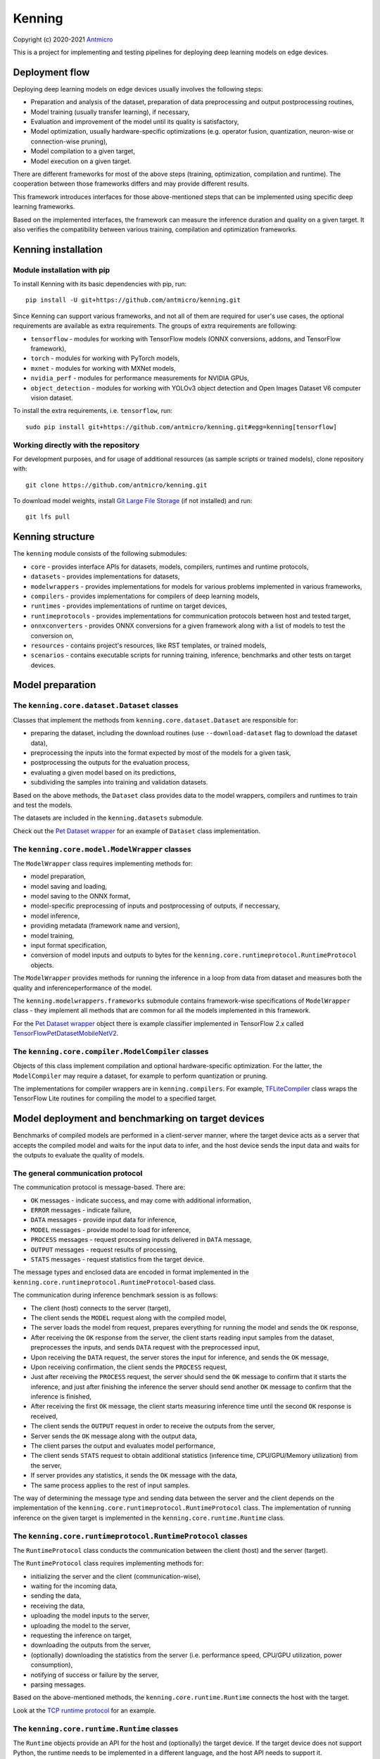 Kenning
=======

Copyright (c) 2020-2021 `Antmicro <https://www.antmicro.com>`_

.. image:: img/kenninglogo.png

This is a project for implementing and testing pipelines for deploying deep learning models on edge devices.

Deployment flow
---------------

Deploying deep learning models on edge devices usually involves the following steps:

* Preparation and analysis of the dataset, preparation of data preprocessing and output postprocessing routines,
* Model training (usually transfer learning), if necessary,
* Evaluation and improvement of the model until its quality is satisfactory,
* Model optimization, usually hardware-specific optimizations (e.g. operator fusion, quantization, neuron-wise or connection-wise pruning),
* Model compilation to a given target,
* Model execution on a given target.

There are different frameworks for most of the above steps (training, optimization, compilation and runtime). 
The cooperation between those frameworks differs and may provide different results.

This framework introduces interfaces for those above-mentioned steps that can be implemented using specific deep learning frameworks.

Based on the implemented interfaces, the framework can measure the inference duration and quality on a given target.
It also verifies the compatibility between various training, compilation and optimization frameworks.

Kenning installation
--------------------

Module installation with pip
~~~~~~~~~~~~~~~~~~~~~~~~~~~~

To install Kenning with its basic dependencies with pip, run::

    pip install -U git+https://github.com/antmicro/kenning.git

Since Kenning can support various frameworks, and not all of them are required for user's use cases, the optional requirements are available as extra requirements.
The groups of extra requirements are following:

* ``tensorflow`` - modules for working with TensorFlow models (ONNX conversions, addons, and TensorFlow framework),
* ``torch`` - modules for working with PyTorch models,
* ``mxnet`` - modules for working with MXNet models,
* ``nvidia_perf`` - modules for performance measurements for NVIDIA GPUs,
* ``object_detection`` - modules for working with YOLOv3 object detection and Open Images Dataset V6 computer vision dataset.

To install the extra requirements, i.e. ``tensorflow``, run::

    sudo pip install git+https://github.com/antmicro/kenning.git#egg=kenning[tensorflow]

Working directly with the repository
~~~~~~~~~~~~~~~~~~~~~~~~~~~~~~~~~~~~

For development purposes, and for usage of additional resources (as sample scripts or trained models), clone repository with::

    git clone https://github.com/antmicro/kenning.git

To download model weights, install `Git Large File Storage <https://git-lfs.github.com>`_ (if not installed) and run::

    git lfs pull

Kenning structure
-----------------

The ``kenning`` module consists of the following submodules:

* ``core`` - provides interface APIs for datasets, models, compilers, runtimes and runtime protocols,
* ``datasets`` - provides implementations for datasets,
* ``modelwrappers`` - provides implementations for models for various problems implemented in various frameworks,
* ``compilers`` - provides implementations for compilers of deep learning models,
* ``runtimes`` - provides implementations of runtime on target devices,
* ``runtimeprotocols`` - provides implementations for communication protocols between host and tested target,
* ``onnxconverters`` - provides ONNX conversions for a given framework along with a list of models to test the conversion on,
* ``resources`` - contains project's resources, like RST templates, or trained models,
* ``scenarios`` - contains executable scripts for running training, inference, benchmarks and other tests on target devices.

Model preparation
-----------------

The ``kenning.core.dataset.Dataset`` classes
~~~~~~~~~~~~~~~~~~~~~~~~~~~~~~~~~~~~~~~~~~~~

Classes that implement the methods from ``kenning.core.dataset.Dataset`` are responsible for:

* preparing the dataset, including the download routines (use ``--download-dataset`` flag to download the dataset data),
* preprocessing the inputs into the format expected by most of the models for a given task,
* postprocessing the outputs for the evaluation process,
* evaluating a given model based on its predictions,
* subdividing the samples into training and validation datasets.

Based on the above methods, the ``Dataset`` class provides data to the model wrappers, compilers and runtimes to train and test the models.

The datasets are included in the ``kenning.datasets`` submodule.

Check out the `Pet Dataset wrapper <https://github.com/antmicro/kenning/blob/master/kenning/datasets/pet_dataset.py>`_ for an example of ``Dataset`` class implementation.

The ``kenning.core.model.ModelWrapper`` classes
~~~~~~~~~~~~~~~~~~~~~~~~~~~~~~~~~~~~~~~~~~~~~~~

The ``ModelWrapper`` class requires implementing methods for:

* model preparation,
* model saving and loading,
* model saving to the ONNX format,
* model-specific preprocessing of inputs and postprocessing of outputs, if neccessary,
* model inference,
* providing metadata (framework name and version),
* model training,
* input format specification,
* conversion of model inputs and outputs to bytes for the ``kenning.core.runtimeprotocol.RuntimeProtocol`` objects.

The ``ModelWrapper`` provides methods for running the inference in a loop from data from dataset and measures both the quality and inferenceperformance of the model.

The ``kenning.modelwrappers.frameworks`` submodule contains framework-wise specifications of ``ModelWrapper`` class - they implement all methods that are common for all the models implemented in this framework.

For the `Pet Dataset wrapper`_ object there is example classifier implemented in TensorFlow 2.x called `TensorFlowPetDatasetMobileNetV2 <https://github.com/antmicro/kenning/blob/master/kenning/modelwrappers/classification/tensorflow_pet_dataset.py>`_.

The ``kenning.core.compiler.ModelCompiler`` classes
~~~~~~~~~~~~~~~~~~~~~~~~~~~~~~~~~~~~~~~~~~~~~~~~~~~

Objects of this class implement compilation and optional hardware-specific optimization.
For the latter, the ``ModelCompiler`` may require a dataset, for example to perform quantization or pruning.

The implementations for compiler wrappers are in ``kenning.compilers``.
For example, `TFLiteCompiler <https://github.com/antmicro/kenning/blob/master/kenning/compilers/tflite.py>`_ class wraps the TensorFlow Lite routines for compiling the model to a specified target.

Model deployment and benchmarking on target devices
---------------------------------------------------

Benchmarks of compiled models are performed in a client-server manner, where the target device acts as a server that accepts the compiled model and waits for the input data to infer, and the host device sends the input data and waits for the outputs to evaluate the quality of models.

The general communication protocol
~~~~~~~~~~~~~~~~~~~~~~~~~~~~~~~~~~

The communication protocol is message-based.
There are:

* ``OK`` messages - indicate success, and may come with additional information,
* ``ERROR`` messages - indicate failure,
* ``DATA`` messages - provide input data for inference,
* ``MODEL`` messages - provide model to load for inference,
* ``PROCESS`` messages - request processing inputs delivered in ``DATA`` message,
* ``OUTPUT`` messages - request results of processing,
* ``STATS`` messages - request statistics from the target device.

The message types and enclosed data are encoded in format implemented in the ``kenning.core.runtimeprotocol.RuntimeProtocol``-based class.

The communication during inference benchmark session is as follows:

* The client (host) connects to the server (target),
* The client sends the ``MODEL`` request along with the compiled model,
* The server loads the model from request, prepares everything for running the model and sends the ``OK`` response,
* After receiving the ``OK`` response from the server, the client starts reading input samples from the dataset, preprocesses the inputs, and sends ``DATA`` request with the preprocessed input,
* Upon receiving the ``DATA`` request, the server stores the input for inference, and sends the ``OK`` message,
* Upon receiving confirmation, the client sends the ``PROCESS`` request,
* Just after receiving the ``PROCESS`` request, the server should send the ``OK`` message to confirm that it starts the inference, and just after finishing the inference the server should send another ``OK`` message to confirm that the inference is finished,
* After receiving the first ``OK`` message, the client starts measuring inference time until the second ``OK`` response is received,
* The client sends the ``OUTPUT`` request in order to receive the outputs from the server,
* Server sends the ``OK`` message along with the output data,
* The client parses the output and evaluates model performance,
* The client sends ``STATS`` request to obtain additional statistics (inference time, CPU/GPU/Memory utilization) from the server,
* If server provides any statistics, it sends the ``OK`` message with the data,
* The same process applies to the rest of input samples.

The way of determining the message type and sending data between the server and the client depends on the implementation of the ``kenning.core.runtimeprotocol.RuntimeProtocol`` class.
The implementation of running inference on the given target is implemented in the ``kenning.core.runtime.Runtime`` class.

The ``kenning.core.runtimeprotocol.RuntimeProtocol`` classes
~~~~~~~~~~~~~~~~~~~~~~~~~~~~~~~~~~~~~~~~~~~~~~~~~~~~~~~~~~~~

The ``RuntimeProtocol`` class conducts the communication between the client (host) and the server (target).

The ``RuntimeProtocol`` class requires implementing methods for:

* initializing the server and the client (communication-wise),
* waiting for the incoming data,
* sending the data,
* receiving the data,
* uploading the model inputs to the server,
* uploading the model to the server,
* requesting the inference on target,
* downloading the outputs from the server,
* (optionally) downloading the statistics from the server (i.e. performance speed, CPU/GPU utilization, power consumption),
* notifying of success or failure by the server,
* parsing messages.

Based on the above-mentioned methods, the ``kenning.core.runtime.Runtime`` connects the host with the target.

Look at the `TCP runtime protocol <https://github.com/antmicro/kenning/blob/master/kenning/runtimeprotocols/network.py>`_ for an example.

The ``kenning.core.runtime.Runtime`` classes
~~~~~~~~~~~~~~~~~~~~~~~~~~~~~~~~~~~~~~~~~~~~

The ``Runtime`` objects provide an API for the host and (optionally) the target device.
If the target device does not support Python, the runtime needs to be implemented in a different language, and the host API needs to support it.

The client (host) side of the ``Runtime`` class utilizes the methods from ``Dataset``, ``ModelWrapper`` and ``RuntimeProtocol`` classes to run inference on the target device.
The server (target) side of the ``Runtime`` class requires implementing methods for:

* loading model delivered by the client,
* preparing inputs delivered by the client,
* running inference,
* preparing outputs to be delivered to the client,
* (optionally) sending inference statistics.

Look at the `TVM runtime <https://github.com/antmicro/kenning/blob/master/kenning/runtimes/tvm.py>`_ for an example.

ONNX conversion
---------------

Most of the frameworks for training, compiling and optimizing deep learning algorithms support ONNX format.
It allows conversion of models from one representation to another.

The ONNX API and format is constantly evolving, and there are more and more operators in new state-of-the-art models that need to be supported.

The ``kenning.core.onnxconversion.ONNXConversion`` class provides an API for writing compatibility tests between ONNX and deep learning frameworks.

It requires implementing:

* method for importing ONNX model for a given framework,
* method for exporting ONNX model from a given framework,
* list of models implemented in a given framework, where each model will be exported to ONNX, and then imported back to the framework.

The ``ONNXConversion`` class implements a method for converting the models.
It catches exceptions and any issues in the import/export methods, and provides the report on conversion status per model.

Look at the `TensorFlowONNXConversion class <https://github.com/antmicro/kenning/blob/master/kenning/onnxconverters/tensorflow.py>`_ for an example of API usage.

Running the benchmarks
----------------------

All executable Python scripts are available in the ``kenning.scenarios`` submodule.

Running model training on host
~~~~~~~~~~~~~~~~~~~~~~~~~~~~~~

The ``kenning.scenarios.model_training`` script is run as follows::

    python -m kenning.scenarios.model_training \
        kenning.modelwrappers.classification.tensorflow_pet_dataset.TensorFlowPetDatasetMobileNetV2 \
        kenning.datasets.pet_dataset.PetDataset \
        --logdir build/logs \
        --dataset-root build/pet-dataset \
        --model-path build/trained-model.h5 \
        --batch-size 32 \
        --learning-rate 0.0001 \
        --num-epochs 50

By default, ``kenning.scenarios.model_training`` script requires two classes:

* ``ModelWrapper``-based class that describes model architecture and provides training routines,
* ``Dataset``-based class that provides training data for the model.

The remaining arguments are provided by the ``form_argparse`` class methods in each class, and may be different based on selected dataset and model.
In order to get full help for the training scenario for the above case, run::

    python -m kenning.scenarios.model_training \
        kenning.modelwrappers.classification.tensorflow_pet_dataset.TensorFlowPetDatasetMobileNetV2 \
        kenning.datasets.pet_dataset.PetDataset \
        -h

This will load all the available arguments for a given model and dataset.

The arguments in the above command are:

* ``--logdir`` - path to the directory where logs will be stored (this directory may be an argument for the TensorBoard software),
* ``--dataset-root`` - path to the dataset directory, required by the ``Dataset``-based class,
* ``--model-path`` - path where the trained model will be saved,
* ``--batch-size`` - training batch size,
* ``--learning-rate`` - training learning rate,
* ``--num-epochs`` - number of epochs.

If the dataset files are not present, use ``--download-dataset`` flag in order to let the Dataset API download the data.

Benchmarking trained model on host
~~~~~~~~~~~~~~~~~~~~~~~~~~~~~~~~~~

The ``kenning.scenarios.inference_performance`` script runs the model using the deep learning framework used for training on a host device.
It runs the inference on a given dataset, computes model quality metrics and performance metrics.
The results from the script can be used as a reference point for benchmarking of the compiled models on target devices.

The example usage of the script is as follows::

    python -m kenning.scenarios.inference_performance \
        kenning.modelwrappers.classification.tensorflow_pet_dataset.TensorFlowPetDatasetMobileNetV2 \
        kenning.datasets.pet_dataset.PetDataset \
        build/result.json \
        --model-path kenning/resources/models/classification/tensorflow_pet_dataset_mobilenetv2.h5 \
        --dataset-root build/pet-dataset

The obligatory arguments for the script are:

* ``ModelWrapper``-based class that implements the model loading, I/O processing and inference method,
* ``Dataset``-based class that implements fetching of data samples and evaluation of the model,
* ``build/result.json``, which is the path to the output JSON file with benchmark results.

The remaining parameters are specific to the ``ModelWrapper``-based class and ``Dataset``-based class.

Testing ONNX conversions
~~~~~~~~~~~~~~~~~~~~~~~~

The ``kenning.scenarios.onnx_conversion`` runs as follows::

    python -m kenning.scenarios.onnx_conversion \
        build/models-directory \
        build/onnx-support.rst \
        --converters-list \
            kenning.onnxconverters.pytorch.PyTorchONNXConversion \
            kenning.onnxconverters.tensorflow.TensorFlowONNXConversion \
            kenning.onnxconverters.mxnet.MXNetONNXConversion

The first argument is the directory, where the generated ONNX models will be stored.
The second argument is the RST file with import/export support table for each model for each framework.
The third argument is the list of ``ONNXConversion`` classes implementing list of models, import method and export method.

.. _compilation-and-deployment:

Running compilation and deployment of models on target hardware
~~~~~~~~~~~~~~~~~~~~~~~~~~~~~~~~~~~~~~~~~~~~~~~~~~~~~~~~~~~~~~~

There are two scripts - ``kenning.scenarios.inference_tester`` and ``kenning.scenarios.inference_server``.

The example call for the first script is following::

    python -m kenning.scenarios.inference_tester \
        kenning.modelwrappers.classification.tensorflow_pet_dataset.TensorFlowPetDatasetMobileNetV2 \
        kenning.compilers.tflite.TFLiteCompiler \
        kenning.runtimes.tflite.TFLiteRuntime \
        kenning.datasets.pet_dataset.PetDataset \
        ./build/google-coral-devboard-tflite-tensorflow.json \
        --protocol-cls kenning.runtimeprotocols.network.NetworkProtocol \
        --model-path ./kenning/resources/models/classification/tensorflow_pet_dataset_mobilenetv2.h5 \
        --model-framework keras \
        --target "edgetpu" \
        --compiled-model-path build/compiled-model.tflite \
        --inference-input-type int8 \
        --inference-output-type int8 \
        --host 192.168.188.35 \
        --port 12345 \
        --packet-size 32768 \
        --save-model-path /home/mendel/compiled-model.tflite \
        --dataset-root build/pet-dataset \
        --inference-batch-size 1 \
        --verbosity INFO

The script requires:

* ``ModelWrapper``-based class that implements model loading, I/O processing and optionally model conversion to ONNX format,
* ``ModelCompiler``-based class for compiling the model for a given target,
* ``Runtime``-based class that implements data processing and the inference method for the compiled model on the target hardware,
* ``Dataset``-based class that implements fetching of data samples and evaluation of the model,
* ``./build/google-coral-devboard-tflite-tensorflow.json``, which is the path to the output JSON file with performance and quality metrics.

In case of running inference on remote edge device, the ``--protocol-cls RuntimeProtocol`` also needs to be provided in order to provide communication protocol between the host and the target.
If ``--protocol-cls`` is not provided, the ``inference_tester`` will run inference on the host machine (which is useful for testing and comparison).

The remaining arguments come from the above-mentioned classes.
Their meaning is following:

* ``--model-path`` (``TensorFlowPetDatasetMobileNetV2`` argument) is the path to the trained model that will be compiled and executed on the target hardware,
* ``--model-framework`` (``TFLiteCompiler`` argument) tells the compiler what is the format of the file with the saved model (it tells which backend to use for parsing the model by the compiler),
* ``--target`` (``TFLiteCompiler`` argument) is the name of the target hardware for which the compiler generates optimized binaries,
* ``--compiled-model-path`` (``TFLiteCompiler`` argument) is the path where the compiled model will be stored on host,
* ``--inference-input-type`` (``TFLiteCompiler`` argument) tells TFLite compiler what will be the type of the input tensors,
* ``--inference-output-type`` (``TFLiteCompiler`` argument) tells TFLite compiler what will be the type of the output tensors,
* ``--host`` tells the ``NetworkProtocol`` what is the IP address of the target device,
* ``--port`` tells the ``NetworkProtocol`` on what port the server application is listening,
* ``--packet-size`` tells the ``NetworkProtocol`` what the packet size during communication should be,
* ``--save-model-path`` (``TFLiteRuntime`` argument) is the path where the compiled model will be stored on the target device,
* ``--dataset-root`` (``PetDataset`` argument) is the path to the dataset files,
* ``--inference-batch-size`` is the batch size for the inference on the target hardware,
* ``--verbosity`` is the verbosity of logs.

The example call for the second script is as follows::

    python -m kenning.scenarios.inference_server \
        kenning.runtimeprotocols.network.NetworkProtocol \
        kenning.runtimes.tflite.TFLiteRuntime \
        --host 0.0.0.0 \
        --port 12345 \
        --packet-size 32768 \
        --save-model-path /home/mendel/compiled-model.tflite \
        --delegates-list libedgetpu.so.1 \
        --verbosity INFO

This script only requires ``Runtime``-based class and ``RuntimeProtocol``-based class.
It waits for a client using a given protocol, and later runs inference based on the implementation from the ``Runtime`` class.

The additional arguments are as follows:

* ``--host`` (``NetworkProtocol`` argument) is the address where the server will listen,
* ``--port`` (``NetworkProtocol`` argument) is the port on which the server will listen,
* ``--packet-size`` (``NetworkProtocol`` argument) is the size of the packet,
* ``--save-model-path`` is the path where the received model will be saved,
* ``--delegates-list`` (``TFLiteRuntime`` argument) is a TFLite-specific list of libraries for delegating the inference to deep learning accelerators (``libedgetpu.so.1`` is the delegate for Google Coral TPUs).

First, the client compiles the model and sends it to the server using the runtime protocol.
Then, it sends next batches of data to process to the server.
In the end, it collects the benchmark metrics and saves them to JSON file.
In addition, it generates plots with performance changes over time.

Render report from benchmarks
~~~~~~~~~~~~~~~~~~~~~~~~~~~~~

The ``kenning.scenarios.inference_performance`` and ``kenning.scenarios.inference_tester`` create JSON files that contain:

* command string that was used to generate the JSON file,
* frameworks along with their versions used to train the model and compile the model,
* performance metrics, including:

  * CPU usage over time,
  * RAM usage over time,
  * GPU usage over time,
  * GPU memory usage over time,

* predictions and ground truth to compute quality metrics, i.e. in form of confusion matrix and top-5 accuracy for classification task.

The ``kenning.scenarios.render_report`` renders the report RST file along with plots for metrics for a given JSON file based on selected templates.

For example, for the file ``./build/google-coral-devboard-tflite-tensorflow.json`` created in :ref:`compilation-and-deployment` the report can be rendered as follows::

    python -m kenning.scenarios.render_report \
        build/google-coral-devboard-tflite-tensorflow.json \
        "Pet Dataset classification using TFLite-compiled TensorFlow model" \
        docs/source/generated/google-coral-devboard-tpu-tflite-tensorflow-classification.rst \
        --img-dir docs/source/generated/img/ \
        --root-dir docs/source/ \
        --report-types \
            performance \
            classification

Where:

* ``build/google-coral-devboard-tflite-tensorflow.json`` is the input JSON file with benchmark results
* ``"Pet Dataset classification using TFLite-compiled TensorFlow model"`` is the report name that will be used as title in generated plots,
* ``docs/source/generated/google-coral-devboard-tpu-tflite-tensorflow-classification.rst`` is the path to the output RST file,
* ``--img-dir docs/source/generated/img/`` is the path to the directory where generated plots will be stored,
* ``--root-dir docs/source`` is the root directory for documentation sources (it will be used to compute relative paths in the RST file),
* ``--report-types performance classification`` is the list of report types that will form the final RST file.

The ``performance`` type provides report sections for performance metrics, i.e.:

* Inference time changes over time,
* Mean CPU usage over time,
* RAM usage over time,
* GPU usage over time,
* GPU memory usage over time.

It also computes mean, standard deviation and median values for the above time series.

The ``classification`` type provides report section regarding quality metrics for classification task:

* Confusion matrics,
* Per-class precision,
* Per-class sensitivity,
* Accuracy,
* Top-5 accuracy,
* Mean precision,
* Mean sensitivity,
* G-Mean.

The above metrics can be used to determine any quality losses resulting from optimizations (i.e. pruning or quantization).

Adding new implementations
--------------------------

``Dataset``, ``ModelWrapper``, ``ModelCompiler``, ``RuntimeProtocol``, ``Runtime`` and other classes from ``kenning.core`` module have dedicated directories for their implementations.
Each method in base classes that requires implementation raises ``NotImplementedError`` exception.
Implemented methods can be also overriden, if neccessary.

Most of the base classes implement ``form_argparse`` and ``from_argparse`` methods.
The first one creates an argument parser and a group of arguments specific to the base class.
The second one creates an object of the class based on the arguments from argument parser.

Inheriting classes can modify ``form_argparse`` and ``from_argparse`` methods to provide better control over their processing, but they should always be based on the results of their base implementations.
